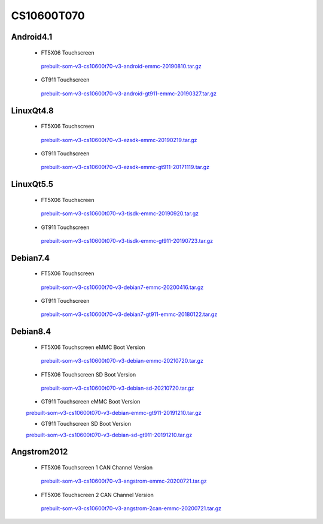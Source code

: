 CS10600T070
===========

Android4.1
----------

 * FT5X06 Touchscreen

  `prebuilt-som-v3-cs10600t70-v3-android-emmc-20190810.tar.gz`_

 * GT911 Touchscreen

  `prebuilt-som-v3-cs10600t70-v3-android-gt911-emmc-20190327.tar.gz`_


LinuxQt4.8
----------

 * FT5X06 Touchscreen

  `prebuilt-som-v3-cs10600t70-v3-ezsdk-emmc-20190219.tar.gz`_

 * GT911 Touchscreen

  `prebuilt-som-v3-cs10600t70-v3-ezsdk-emmc-gt911-20171119.tar.gz`_


LinuxQt5.5
----------

 * FT5X06 Touchscreen

  `prebuilt-som-v3-cs10600t070-v3-tisdk-emmc-20190920.tar.gz`_

 * GT911 Touchscreen

  `prebuilt-som-v3-cs10600t070-v3-tisdk-emmc-gt911-20190723.tar.gz`_


Debian7.4
----------

 * FT5X06 Touchscreen

  `prebuilt-som-v3-cs10600t70-v3-debian7-emmc-20200416.tar.gz`_

 * GT911 Touchscreen

  `prebuilt-som-v3-cs10600t70-v3-debian7-gt911-emmc-20180122.tar.gz`_

Debian8.4
----------

 * FT5X06 Touchscreen eMMC Boot Version

  `prebuilt-som-v3-cs10600t070-v3-debian-emmc-20210720.tar.gz`_

 * FT5X06 Touchscreen SD Boot Version

  `prebuilt-som-v3-cs10600t070-v3-debian-sd-20210720.tar.gz`_

 * GT911 Touchscreen eMMC Boot Version

 `prebuilt-som-v3-cs10600t070-v3-debian-emmc-gt911-20191210.tar.gz`_

 * GT911 Touchscreen SD Boot Version

 `prebuilt-som-v3-cs10600t070-v3-debian-sd-gt911-20191210.tar.gz`_


Angstrom2012
------------

 * FT5X06 Touchscreen 1 CAN Channel Version

  `prebuilt-som-v3-cs10600t70-v3-angstrom-emmc-20200721.tar.gz`_

 * FT5X06 Touchscreen 2 CAN Channel Version

  `prebuilt-som-v3-cs10600t70-v3-angstrom-2can-emmc-20200721.tar.gz`_




.. links
.. _prebuilt-som-v3-cs10600t70-v3-android-emmc-20190810.tar.gz: https://chipsee-tmp.s3.amazonaws.com/mksdcardfiles/AM3354/eMMC/7/Android4.1/prebuilt-som-v3-cs10600t70-v3-android-emmc-20190810.tar.gz
.. _prebuilt-som-v3-cs10600t70-v3-android-gt911-emmc-20190327.tar.gz: https://chipsee-tmp.s3.amazonaws.com/mksdcardfiles/AM3354/eMMC/7/Android4.1/prebuilt-som-v3-cs10600t70-v3-android-gt911-emmc-20190327.tar.gz
.. _prebuilt-som-v3-cs10600t70-v3-ezsdk-emmc-20190219.tar.gz: https://chipsee-tmp.s3.amazonaws.com/mksdcardfiles/AM3354/eMMC/7/LinuxQt4.8/prebuilt-som-v3-cs10600t70-v3-ezsdk-emmc-20190219.tar.gz
.. _prebuilt-som-v3-cs10600t70-v3-ezsdk-emmc-gt911-20171119.tar.gz: https://chipsee-tmp.s3.amazonaws.com/mksdcardfiles/AM3354/eMMC/7/LinuxQt4.8/prebuilt-som-v3-cs10600t70-v3-ezsdk-emmc-gt911-20171119.tar.gz
.. _prebuilt-som-v3-cs10600t070-v3-tisdk-emmc-20190920.tar.gz: https://chipsee-tmp.s3.amazonaws.com/mksdcardfiles/AM3354/eMMC/7/LinuxQt5.5/prebuilt-som-v3-cs10600t070-v3-tisdk-emmc-20190920.tar.gz
.. _prebuilt-som-v3-cs10600t070-v3-tisdk-emmc-gt911-20190723.tar.gz: https://chipsee-tmp.s3.amazonaws.com/mksdcardfiles/AM3354/eMMC/7/LinuxQt5.5/prebuilt-som-v3-cs10600t070-v3-tisdk-emmc-gt911-20190723.tar.gz
.. _prebuilt-som-v3-cs10600t70-v3-debian7-emmc-20200416.tar.gz: https://chipsee-tmp.s3.amazonaws.com/mksdcardfiles/AM3354/eMMC/7/Debian7.4/prebuilt-som-v3-cs10600t70-v3-debian7-emmc-20200416.tar.gz
.. _prebuilt-som-v3-cs10600t70-v3-debian7-gt911-emmc-20180122.tar.gz: https://chipsee-tmp.s3.amazonaws.com/mksdcardfiles/AM3354/eMMC/7/Debian7.4/prebuilt-som-v3-cs10600t70-v3-debian7-gt911-emmc-20180122.tar.gz
.. _prebuilt-som-v3-cs10600t070-v3-debian-emmc-20210720.tar.gz: https://chipsee-tmp.s3.amazonaws.com/mksdcardfiles/AM3354/eMMC/7/Debian8.4/prebuilt-som-v3-cs10600t070-v3-debian-emmc-20210720.tar.gz
.. _prebuilt-som-v3-cs10600t070-v3-debian-sd-20210720.tar.gz: https://chipsee-tmp.s3.amazonaws.com/mksdcardfiles/AM3354/eMMC/7/Debian8.4/prebuilt-som-v3-cs10600t070-v3-debian-sd-20210720.tar.gz
.. _prebuilt-som-v3-cs10600t070-v3-debian-emmc-gt911-20191210.tar.gz: https://chipsee-tmp.s3.amazonaws.com/mksdcardfiles/AM3354/eMMC/7/Debian8.4/prebuilt-som-v3-cs10600t070-v3-debian-emmc-gt911-20191210.tar.gz
.. _prebuilt-som-v3-cs10600t070-v3-debian-sd-gt911-20191210.tar.gz: https://chipsee-tmp.s3.amazonaws.com/mksdcardfiles/AM3354/eMMC/7/Debian8.4/prebuilt-som-v3-cs10600t070-v3-debian-sd-gt911-20191210.tar.gz
.. _prebuilt-som-v3-cs10600t70-v3-angstrom-emmc-20200721.tar.gz: https://chipsee-tmp.s3.amazonaws.com/mksdcardfiles/AM3354/eMMC/7/Angstrom2012/prebuilt-som-v3-cs10600t70-v3-angstrom-emmc-20200721.tar.gz
.. _prebuilt-som-v3-cs10600t70-v3-angstrom-2can-emmc-20200721.tar.gz: https://chipsee-tmp.s3.amazonaws.com/mksdcardfiles/AM3354/eMMC/7/Angstrom2012/prebuilt-som-v3-cs10600t70-v3-angstrom-2can-emmc-20200721.tar.gz
